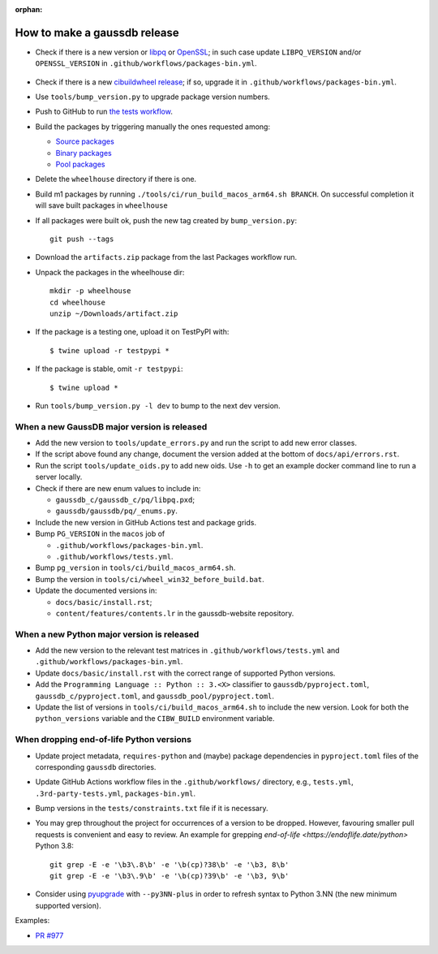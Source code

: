 :orphan:

How to make a gaussdb release
=============================

- Check if there is a new version or libpq_ or OpenSSL_; in such case
  update ``LIBPQ_VERSION`` and/or ``OPENSSL_VERSION`` in
  ``.github/workflows/packages-bin.yml``.

    .. _libpq: https://www.postgresql.org/ftp/source/

    .. _OpenSSL: https://www.openssl.org/source/

- Check if there is a new `cibuildwheel release`__; if so, upgrade it in
  ``.github/workflows/packages-bin.yml``.

  .. __: https://github.com/pypa/cibuildwheel/releases

- Use ``tools/bump_version.py`` to upgrade package version numbers.

- Push to GitHub to run `the tests workflow`__.

  .. __: https://github.com/gaussdb/gaussdb/actions/workflows/tests.yml

- Build the packages by triggering manually the ones requested among:

  - `Source packages`__
  - `Binary packages`__
  - `Pool packages`__

  .. __: https://github.com/gaussdb/gaussdb/actions/workflows/packages-src.yml
  .. __: https://github.com/gaussdb/gaussdb/actions/workflows/packages-bin.yml
  .. __: https://github.com/gaussdb/gaussdb/actions/workflows/packages-pool.yml

- Delete the ``wheelhouse`` directory if there is one.

- Build m1 packages by running ``./tools/ci/run_build_macos_arm64.sh BRANCH``.
  On successful completion it will save built packages in ``wheelhouse``

- If all packages were built ok, push the new tag created by ``bump_version.py``::

    git push --tags

- Download the ``artifacts.zip`` package from the last Packages workflow run.

- Unpack the packages in the wheelhouse dir::

    mkdir -p wheelhouse
    cd wheelhouse
    unzip ~/Downloads/artifact.zip

- If the package is a testing one, upload it on TestPyPI with::

    $ twine upload -r testpypi *

- If the package is stable, omit ``-r testpypi``::

    $ twine upload *

- Run ``tools/bump_version.py -l dev`` to bump to the next dev version.


When a new GaussDB major version is released
^^^^^^^^^^^^^^^^^^^^^^^^^^^^^^^^^^^^^^^^^^^^^^^

- Add the new version to ``tools/update_errors.py`` and run the script to add
  new error classes.

- If the script above found any change, document the version added at the
  bottom of ``docs/api/errors.rst``.

- Run the script ``tools/update_oids.py`` to add new oids. Use ``-h`` to get
  an example docker command line to run a server locally.

- Check if there are new enum values to include in:

  - ``gaussdb_c/gaussdb_c/pq/libpq.pxd``;
  - ``gaussdb/gaussdb/pq/_enums.py``.

- Include the new version in GitHub Actions test and package grids.

- Bump ``PG_VERSION`` in the ``macos`` job of

  -  ``.github/workflows/packages-bin.yml``.
  -  ``.github/workflows/tests.yml``.

- Bump ``pg_version`` in ``tools/ci/build_macos_arm64.sh``.

- Bump the version in ``tools/ci/wheel_win32_before_build.bat``.

- Update the documented versions in:

  - ``docs/basic/install.rst``;
  - ``content/features/contents.lr`` in the gaussdb-website repository.


When a new Python major version is released
^^^^^^^^^^^^^^^^^^^^^^^^^^^^^^^^^^^^^^^^^^^

- Add the new version to the relevant test matrices in
  ``.github/workflows/tests.yml`` and ``.github/workflows/packages-bin.yml``.

- Update ``docs/basic/install.rst`` with the correct range of supported Python
  versions.

- Add the ``Programming Language :: Python :: 3.<X>`` classifier to
  ``gaussdb/pyproject.toml``, ``gaussdb_c/pyproject.toml``, and
  ``gaussdb_pool/pyproject.toml``.

- Update the list of versions in ``tools/ci/build_macos_arm64.sh`` to include
  the new version. Look for both the ``python_versions`` variable and the
  ``CIBW_BUILD`` environment variable.


When dropping end-of-life Python versions
^^^^^^^^^^^^^^^^^^^^^^^^^^^^^^^^^^^^^^^^^

- Update project metadata, ``requires-python`` and (maybe) package dependencies
  in ``pyproject.toml`` files of the corresponding ``gaussdb`` directories.

- Update GitHub Actions workflow files in the ``.github/workflows/`` directory,
  e.g., ``tests.yml``, ``.3rd-party-tests.yml``, ``packages-bin.yml``.

- Bump versions in the ``tests/constraints.txt`` file if it is necessary.

- You may grep throughout the project for occurrences of a version to be dropped.
  However, favouring smaller pull requests is convenient and easy to review.
  An example for grepping `end-of-life <https://endoflife.date/python>` Python 3.8::

     git grep -E -e '\b3\.8\b' -e '\b(cp)?38\b' -e '\b3, 8\b'
     git grep -E -e '\b3\.9\b' -e '\b(cp)?39\b' -e '\b3, 9\b'

- Consider using pyupgrade_ with ``--py3NN-plus`` in order to refresh syntax
  to Python 3.NN (the new minimum supported version).

.. _pyupgrade: https://pypi.org/project/pyupgrade/

Examples:

- `PR #977 <https://github.com/gaussdb/gaussdb/pull/977>`_
